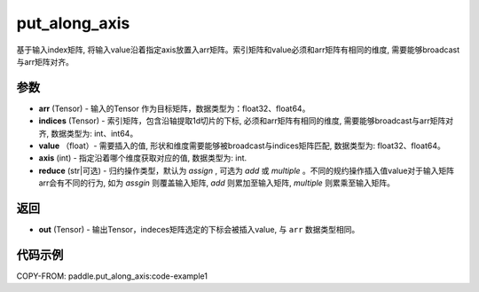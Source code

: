 .. _cn_api_paddle_tensor_put_along_axis:

put_along_axis
-------------------------------

.. py:function:: paddle.put_along_axis(arr, indices, value, axis, reduce)
基于输入index矩阵, 将输入value沿着指定axis放置入arr矩阵。索引矩阵和value必须和arr矩阵有相同的维度, 需要能够broadcast与arr矩阵对齐。

参数
:::::::::

- **arr**  (Tensor) - 输入的Tensor 作为目标矩阵，数据类型为：float32、float64。
- **indices**  (Tensor) - 索引矩阵，包含沿轴提取1d切片的下标, 必须和arr矩阵有相同的维度, 需要能够broadcast与arr矩阵对齐, 数据类型为: int、int64。
- **value** （float）- 需要插入的值, 形状和维度需要能够被broadcast与indices矩阵匹配, 数据类型为: float32、float64。
- **axis**  (int) - 指定沿着哪个维度获取对应的值, 数据类型为: int.
- **reduce** (str|可选) - 归约操作类型，默认为 `assign` , 可选为 `add` 或 `multiple` 。不同的规约操作插入值value对于输入矩阵arr会有不同的行为, 如为 `assgin` 则覆盖输入矩阵, `add` 则累加至输入矩阵, `multiple` 则累乘至输入矩阵。

返回
:::::::::

- **out** (Tensor) - 输出Tensor，indeces矩阵选定的下标会被插入value, 与 ``arr`` 数据类型相同。

代码示例
:::::::::

COPY-FROM: paddle.put_along_axis:code-example1
